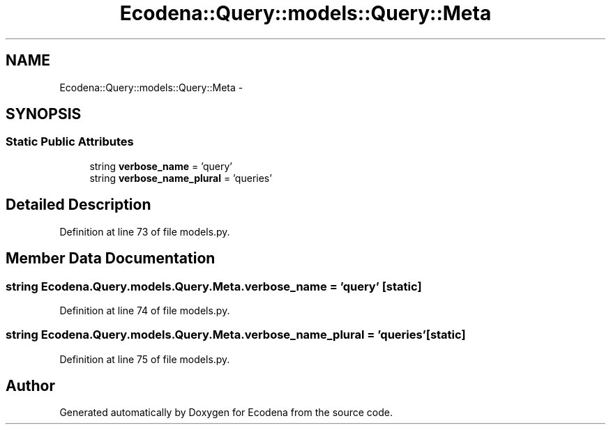 .TH "Ecodena::Query::models::Query::Meta" 3 "Sun Mar 25 2012" "Version 1.0" "Ecodena" \" -*- nroff -*-
.ad l
.nh
.SH NAME
Ecodena::Query::models::Query::Meta \- 
.SH SYNOPSIS
.br
.PP
.SS "Static Public Attributes"

.in +1c
.ti -1c
.RI "string \fBverbose_name\fP = 'query'"
.br
.ti -1c
.RI "string \fBverbose_name_plural\fP = 'queries'"
.br
.in -1c
.SH "Detailed Description"
.PP 
Definition at line 73 of file models.py.
.SH "Member Data Documentation"
.PP 
.SS "string \fBEcodena.Query.models.Query.Meta.verbose_name\fP = 'query'\fC [static]\fP"
.PP
Definition at line 74 of file models.py.
.SS "string \fBEcodena.Query.models.Query.Meta.verbose_name_plural\fP = 'queries'\fC [static]\fP"
.PP
Definition at line 75 of file models.py.

.SH "Author"
.PP 
Generated automatically by Doxygen for Ecodena from the source code.

